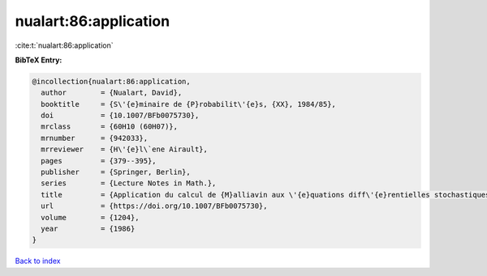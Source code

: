 nualart:86:application
======================

:cite:t:`nualart:86:application`

**BibTeX Entry:**

.. code-block:: bibtex

   @incollection{nualart:86:application,
     author        = {Nualart, David},
     booktitle     = {S\'{e}minaire de {P}robabilit\'{e}s, {XX}, 1984/85},
     doi           = {10.1007/BFb0075730},
     mrclass       = {60H10 (60H07)},
     mrnumber      = {942033},
     mrreviewer    = {H\'{e}l\`ene Airault},
     pages         = {379--395},
     publisher     = {Springer, Berlin},
     series        = {Lecture Notes in Math.},
     title         = {Application du calcul de {M}alliavin aux \'{e}quations diff\'{e}rentielles stochastiques sur le plan},
     url           = {https://doi.org/10.1007/BFb0075730},
     volume        = {1204},
     year          = {1986}
   }

`Back to index <../By-Cite-Keys.html>`_
